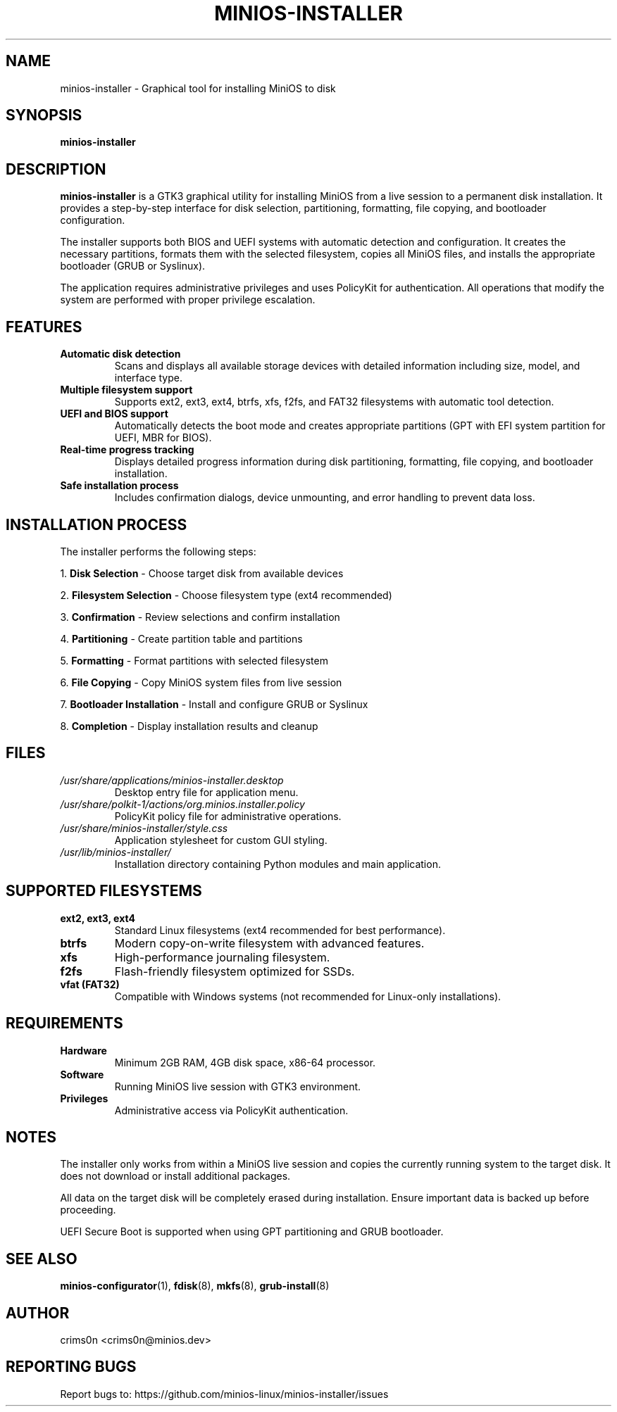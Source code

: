 .TH MINIOS-INSTALLER 1 "August 2025" "MiniOS" "User Commands"
.SH NAME
minios-installer \- Graphical tool for installing MiniOS to disk
.SH SYNOPSIS
.B minios-installer
.SH DESCRIPTION
.B minios-installer
is a GTK3 graphical utility for installing MiniOS from a live session to a permanent disk installation. It provides a step-by-step interface for disk selection, partitioning, formatting, file copying, and bootloader configuration.
.PP
The installer supports both BIOS and UEFI systems with automatic detection and configuration. It creates the necessary partitions, formats them with the selected filesystem, copies all MiniOS files, and installs the appropriate bootloader (GRUB or Syslinux).
.PP
The application requires administrative privileges and uses PolicyKit for authentication. All operations that modify the system are performed with proper privilege escalation.
.SH FEATURES
.TP
.B Automatic disk detection
Scans and displays all available storage devices with detailed information including size, model, and interface type.
.TP
.B Multiple filesystem support
Supports ext2, ext3, ext4, btrfs, xfs, f2fs, and FAT32 filesystems with automatic tool detection.
.TP
.B UEFI and BIOS support
Automatically detects the boot mode and creates appropriate partitions (GPT with EFI system partition for UEFI, MBR for BIOS).
.TP
.B Real-time progress tracking
Displays detailed progress information during disk partitioning, formatting, file copying, and bootloader installation.
.TP
.B Safe installation process
Includes confirmation dialogs, device unmounting, and error handling to prevent data loss.
.SH INSTALLATION PROCESS
The installer performs the following steps:
.PP
1. \fBDisk Selection\fR - Choose target disk from available devices
.PP
2. \fBFilesystem Selection\fR - Choose filesystem type (ext4 recommended)
.PP
3. \fBConfirmation\fR - Review selections and confirm installation
.PP
4. \fBPartitioning\fR - Create partition table and partitions
.PP
5. \fBFormatting\fR - Format partitions with selected filesystem
.PP
6. \fBFile Copying\fR - Copy MiniOS system files from live session
.PP
7. \fBBootloader Installation\fR - Install and configure GRUB or Syslinux
.PP
8. \fBCompletion\fR - Display installation results and cleanup
.SH FILES
.TP
.I /usr/share/applications/minios-installer.desktop
Desktop entry file for application menu.
.TP
.I /usr/share/polkit-1/actions/org.minios.installer.policy
PolicyKit policy file for administrative operations.
.TP
.I /usr/share/minios-installer/style.css
Application stylesheet for custom GUI styling.
.TP
.I /usr/lib/minios-installer/
Installation directory containing Python modules and main application.
.SH SUPPORTED FILESYSTEMS
.TP
.B ext2, ext3, ext4
Standard Linux filesystems (ext4 recommended for best performance).
.TP
.B btrfs
Modern copy-on-write filesystem with advanced features.
.TP
.B xfs
High-performance journaling filesystem.
.TP
.B f2fs
Flash-friendly filesystem optimized for SSDs.
.TP
.B vfat (FAT32)
Compatible with Windows systems (not recommended for Linux-only installations).
.SH REQUIREMENTS
.TP
.B Hardware
Minimum 2GB RAM, 4GB disk space, x86-64 processor.
.TP
.B Software
Running MiniOS live session with GTK3 environment.
.TP
.B Privileges
Administrative access via PolicyKit authentication.
.SH NOTES
.PP
The installer only works from within a MiniOS live session and copies the currently running system to the target disk. It does not download or install additional packages.
.PP
All data on the target disk will be completely erased during installation. Ensure important data is backed up before proceeding.
.PP
UEFI Secure Boot is supported when using GPT partitioning and GRUB bootloader.
.SH SEE ALSO
.BR minios-configurator (1),
.BR fdisk (8),
.BR mkfs (8),
.BR grub-install (8)
.SH AUTHOR
crims0n <crims0n@minios.dev>
.SH REPORTING BUGS
Report bugs to: https://github.com/minios-linux/minios-installer/issues